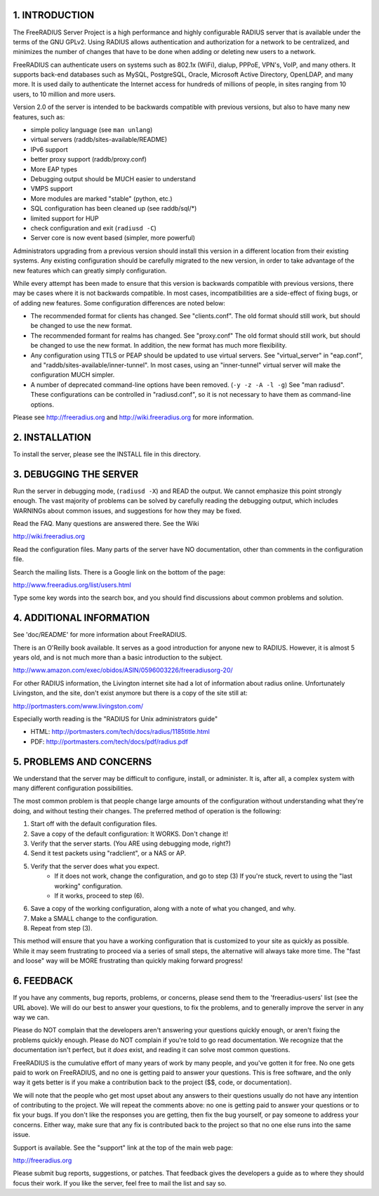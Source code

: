 |BuildStatus|_

.. |BuildStatus| image:: https://travis-ci.org/FreeRADIUS/freeradius-server.png?branch=master
.. _BuildStatus: https://travis-ci.org/FreeRADIUS/freeradius-server

1. INTRODUCTION
===============

The FreeRADIUS Server Project is a high performance and highly
configurable RADIUS server that is available under the terms of the
GNU GPLv2.  Using RADIUS allows authentication and authorization for a
network to be centralized, and minimizes the number of changes that
have to be done when adding or deleting new users to a network.

FreeRADIUS can authenticate users on systems such as 802.1x (WiFi),
dialup, PPPoE, VPN's, VoIP, and many others.  It supports back-end
databases such as MySQL, PostgreSQL, Oracle, Microsoft Active
Directory, OpenLDAP, and many more.  It is used daily to authenticate
the Internet access for hundreds of millions of people, in sites
ranging from 10 users, to 10 million and more users.

Version 2.0 of the server is intended to be backwards compatible
with previous versions, but also to have many new features, such as:

* simple policy language (see ``man unlang``)
* virtual servers (raddb/sites-available/README)
* IPv6 support
* better proxy support (raddb/proxy.conf)
* More EAP types
* Debugging output should be MUCH easier to understand
* VMPS support
* More modules are marked "stable" (python, etc.)
* SQL configuration has been cleaned up (see raddb/sql/*)
* limited support for HUP
* check configuration and exit (``radiusd -C``)
* Server core is now event based (simpler, more powerful)

Administrators upgrading from a previous version should install this
version in a different location from their existing systems.  Any
existing configuration should be carefully migrated to the new
version, in order to take advantage of the new features which can
greatly simply configuration.

While every attempt has been made to ensure that this version is
backwards compatible with previous versions, there may be cases where
it is not backwards compatible.  In most cases, incompatibilities are
a side-effect of fixing bugs, or of adding new features.  Some
configuration differences are noted below:

* The recommended format for clients has changed.  See "clients.conf".
  The old format should still work, but should be changed to use the
  new format.

* The recommended formant for realms has changed.  See "proxy.conf"
  The old format should still work, but should be changed to use the
  new format.  In addition, the new format has much more flexibility.

* Any configuration using TTLS or PEAP should be updated to use
  virtual servers. See "virtual_server" in "eap.conf", and
  "raddb/sites-available/inner-tunnel".  In most cases, using an
  "inner-tunnel" virtual server will make the configuration MUCH
  simpler.

* A number of deprecated command-line options have been removed.
  (``-y -z -A -l -g``) See "man radiusd".  These configurations can be
  controlled in "radiusd.conf", so it is not necessary to have them
  as command-line options.

Please see http://freeradius.org and http://wiki.freeradius.org for
more information.


2. INSTALLATION
===============

To install the server, please see the INSTALL file in this directory.


3. DEBUGGING THE SERVER
=======================

Run the server in debugging mode, (``radiusd -X``) and READ the output.
We cannot emphasize this point strongly enough.  The vast majority of
problems can be solved by carefully reading the debugging output,
which includes WARNINGs about common issues, and suggestions for how
they may be fixed.

Read the FAQ.  Many questions are answered there.  See the Wiki

http://wiki.freeradius.org

Read the configuration files.  Many parts of the server have NO
documentation, other than comments in the configuration file.

Search the mailing lists.  There is a Google link on the bottom of
the page:

http://www.freeradius.org/list/users.html

Type some key words into the search box, and you should find
discussions about common problems and solution.


4. ADDITIONAL INFORMATION
=========================

See 'doc/README' for more information about FreeRADIUS.

There is an O'Reilly book available.  It serves as a good
introduction for anyone new to RADIUS.  However, it is almost 5 years
old, and is not much more than a basic introduction to the subject.

http://www.amazon.com/exec/obidos/ASIN/0596003226/freeradiusorg-20/

For other RADIUS information, the Livington internet site had a lot
of information about radius online.  Unfortunately Livingston, and the
site, don't exist anymore but there is a copy of the site still at:

http://portmasters.com/www.livingston.com/

Especially worth reading is the "RADIUS for Unix administrators guide"

* HTML:  http://portmasters.com/tech/docs/radius/1185title.html
* PDF:   http://portmasters.com/tech/docs/pdf/radius.pdf


5. PROBLEMS AND CONCERNS
========================

We understand that the server may be difficult to configure,
install, or administer.  It is, after all, a complex system with many
different configuration possibilities.

The most common problem is that people change large amounts of the
configuration without understanding what they're doing, and without
testing their changes.  The preferred method of operation is the
following:

1. Start off with the default configuration files.
2. Save a copy of the default configuration: It WORKS.  Don't change it!
3. Verify that the server starts.  (You ARE using debugging mode, right?)
4. Send it test packets using "radclient", or a NAS or AP.
5. Verify that the server does what you expect.
      - If it does not work, change the configuration, and go to step (3) 
        If you're stuck, revert to using the "last working" configuration.
      - If it works, proceed to step (6).
6. Save a copy of the working configuration, along with a note of what 
   you changed, and why.
7. Make a SMALL change to the configuration.
8. Repeat from step (3).

This method will ensure that you have a working configuration that
is customized to your site as quickly as possible.  While it may seem
frustrating to proceed via a series of small steps, the alternative
will always take more time.  The "fast and loose" way will be MORE
frustrating than quickly making forward progress!


6. FEEDBACK
===========

If you have any comments, bug reports, problems, or concerns, please
send them to the 'freeradius-users' list (see the URL above).  We will
do our best to answer your questions, to fix the problems, and to
generally improve the server in any way we can.

Please do NOT complain that the developers aren't answering your
questions quickly enough, or aren't fixing the problems quickly
enough.  Please do NOT complain if you're told to go read
documentation.  We recognize that the documentation isn't perfect, but
it *does* exist, and reading it can solve most common questions.

FreeRADIUS is the cumulative effort of many years of work by many
people, and you've gotten it for free.  No one gets paid to work on
FreeRADIUS, and no one is getting paid to answer your questions.  This
is free software, and the only way it gets better is if you make a
contribution back to the project ($$, code, or documentation).

We will note that the people who get most upset about any answers to
their questions usually do not have any intention of contributing to
the project.  We will repeat the comments above: no one is getting
paid to answer your questions or to fix your bugs.  If you don't like
the responses you are getting, then fix the bug yourself, or pay
someone to address your concerns.  Either way, make sure that any fix
is contributed back to the project so that no one else runs into the
same issue.

Support is available.  See the "support" link at the top of the main
web page:

http://freeradius.org

Please submit bug reports, suggestions, or patches.  That feedback
gives the developers a guide as to where they should focus their work.
If you like the server, feel free to mail the list and say so.
